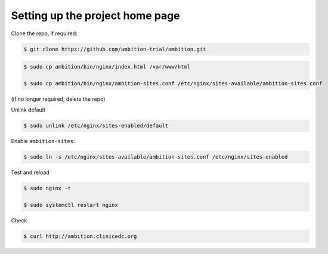 
Setting up the project home page
--------------------------------


Clone the repo, if required:

.. code-block:: bash

	$ git clone https://github.com/ambition-trial/ambition.git

.. code-block:: bash

	$ sudo cp ambition/bin/nginx/index.html /var/www/html

	$ sudo cp ambition/bin/nginx/ambition-sites.conf /etc/nginx/sites-available/ambition-sites.conf

(if no longer required, delete the repo)

Unlink default

.. code-block:: bash

	$ sudo unlink /etc/nginx/sites-enabled/default

Enable ``ambition-sites``:

.. code-block:: bash

	$ sudo ln -s /etc/nginx/sites-available/ambition-sites.conf /etc/nginx/sites-enabled

Test and reload

.. code-block:: bash

	$ sudo nginx -t

	$ sudo systemctl restart nginx

Check

.. code-block:: bash

	$ curl http://ambition.clinicedc.org
